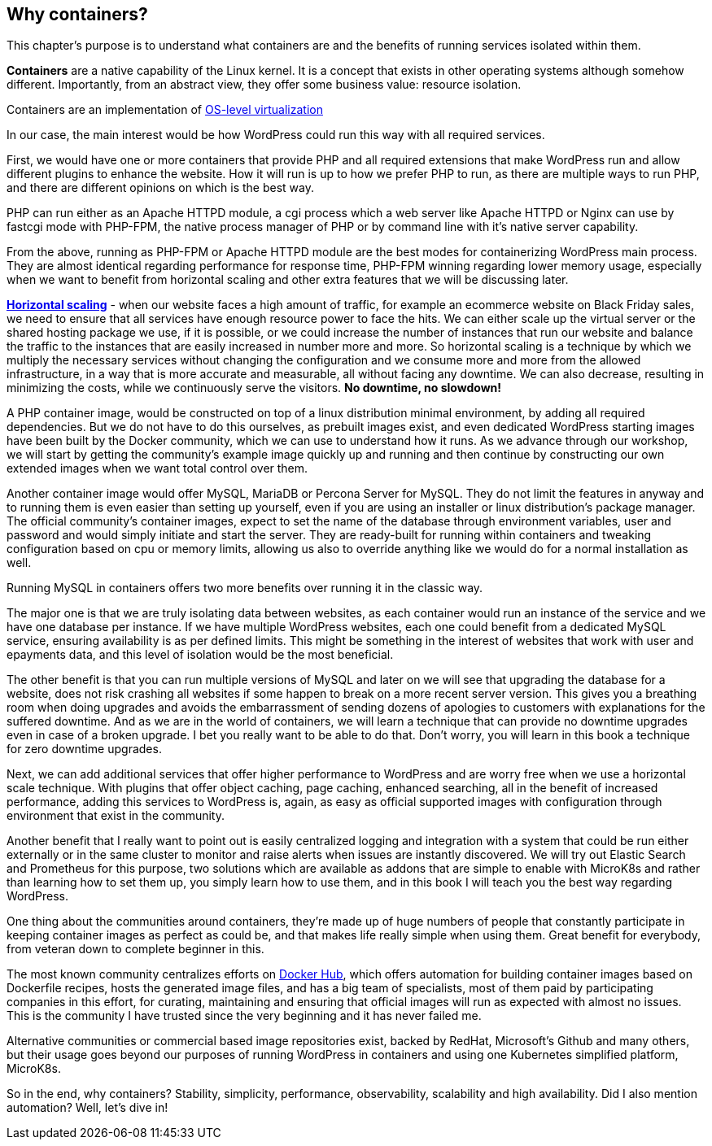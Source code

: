 [[ch02-why-containers]]
== Why containers?

This chapter's purpose is to understand what containers are and the benefits of running services isolated within them.

**Containers** are a native capability of the Linux kernel. It is a concept that exists in other operating systems although somehow different. Importantly, from an abstract view, they offer some business value: resource isolation.

Containers are an implementation of https://en.wikipedia.org/wiki/OS-level_virtualization[OS-level virtualization]

In our case, the main interest would be how WordPress could run this way with all required services.

First, we would have one or more containers that provide PHP and all required extensions that make WordPress run and allow different plugins to enhance the website. How it will run is up to how we prefer PHP to run, as there are multiple ways to run PHP, and there are different opinions on which is the best way.

PHP can run either as an Apache HTTPD module, a cgi process which a web server like Apache HTTPD or Nginx can use by fastcgi mode with PHP-FPM, the native process manager of PHP or by command line with it's native server capability.

From the above, running as PHP-FPM or Apache HTTPD module are the best modes for containerizing WordPress main process. They are almost identical regarding performance for response time, PHP-FPM winning regarding lower memory usage, especially when we want to benefit from horizontal scaling and other extra features that we will be discussing later.

https://en.wikipedia.org/wiki/Scalability#Horizontal_(scale_out)_and_vertical_scaling_(scale_up)[**Horizontal scaling**] - when our website faces a high amount of traffic, for example an ecommerce website on Black Friday sales, we need to ensure that all services have enough resource power to face the hits. We can either scale up the virtual server or the shared hosting package we use, if it is possible, or we could increase the number of instances that run our website and balance the traffic to the instances that are easily increased in number more and more. So horizontal scaling is a technique by which we multiply the necessary services without changing the configuration and we consume more and more from the allowed infrastructure, in a way that is more accurate and measurable, all without facing any downtime. We can also decrease, resulting in minimizing the costs, while we continuously serve the visitors. **No downtime, no slowdown!**

A PHP container image, would be constructed on top of a linux distribution minimal environment, by adding all required dependencies. But we do not have to do this ourselves, as prebuilt images exist, and even dedicated WordPress starting images have been built by the Docker community, which we can use to understand how it runs. As we advance through our workshop, we will start by getting the community's example image quickly up and running and then continue by constructing our own extended images when we want total control over them.

Another container image would offer MySQL, MariaDB or Percona Server for MySQL. They do not limit the features in anyway and to running them is even easier than setting up yourself, even if you are using an installer or linux distribution's package manager. The official community's container images, expect to set the name of the database through environment variables, user and password and would simply initiate and start the server. They are ready-built for running within containers and tweaking configuration based on cpu or memory limits, allowing us also to override anything like we would do for a normal installation as well.

Running MySQL in containers offers two more benefits over running it in the classic way.

The major one is that we are truly isolating data between websites, as each container would run an instance of the service and we have one database per instance. If we have multiple WordPress websites, each one could benefit from a dedicated MySQL service, ensuring availability is as per defined limits. This might be something in the interest of websites that work with user and epayments data, and this level of isolation would be the most beneficial.

The other benefit is that you can run multiple versions of MySQL and later on we will see that upgrading the database for a website, does not risk crashing all websites if some happen to break on a more recent server version. This gives you a breathing room when doing upgrades and avoids the embarrassment of sending dozens of apologies to customers with explanations for the suffered downtime. And as we are in the world of containers, we will learn a technique that can provide no downtime upgrades even in case of a broken upgrade. I bet you really want to be able to do that. Don't worry, you will learn in this book a technique for zero downtime upgrades.

Next, we can add additional services that offer higher performance to WordPress and are worry free when we use a horizontal scale technique. With plugins that offer object caching, page caching, enhanced searching, all in the benefit of increased performance, adding this services to WordPress is, again, as easy as official supported images with configuration through environment that exist in the community.

Another benefit that I really want to point out is easily centralized logging and integration with a system that could be run either externally or in the same cluster to monitor and raise alerts when issues are instantly discovered. We will try out Elastic Search and Prometheus for this purpose, two solutions which are available as addons that are simple to enable with MicroK8s and rather than learning how to set them up, you simply learn how to use them, and in this book I will teach you the best way regarding WordPress.

One thing about the communities around containers, they're made up of huge numbers of people that constantly participate in keeping container images as perfect as could be, and that makes life really simple when using them. Great benefit for everybody, from veteran down to complete beginner in this.

The most known community centralizes efforts on https://hub.docker.com/[Docker Hub], which offers automation for building container images based on Dockerfile recipes, hosts the generated image files, and has a big team of specialists, most of them paid by participating companies in this effort, for curating, maintaining and ensuring that official images will run as expected with almost no issues. This is the community I have trusted since the very beginning and it has never failed me.

Alternative communities or commercial based image repositories exist, backed by RedHat, Microsoft's Github and many others, but their usage goes beyond our purposes of running WordPress in containers and using one Kubernetes simplified platform, MicroK8s.

So in the end, why containers? Stability, simplicity, performance, observability, scalability and high availability. Did I also mention automation? Well, let's dive in!
